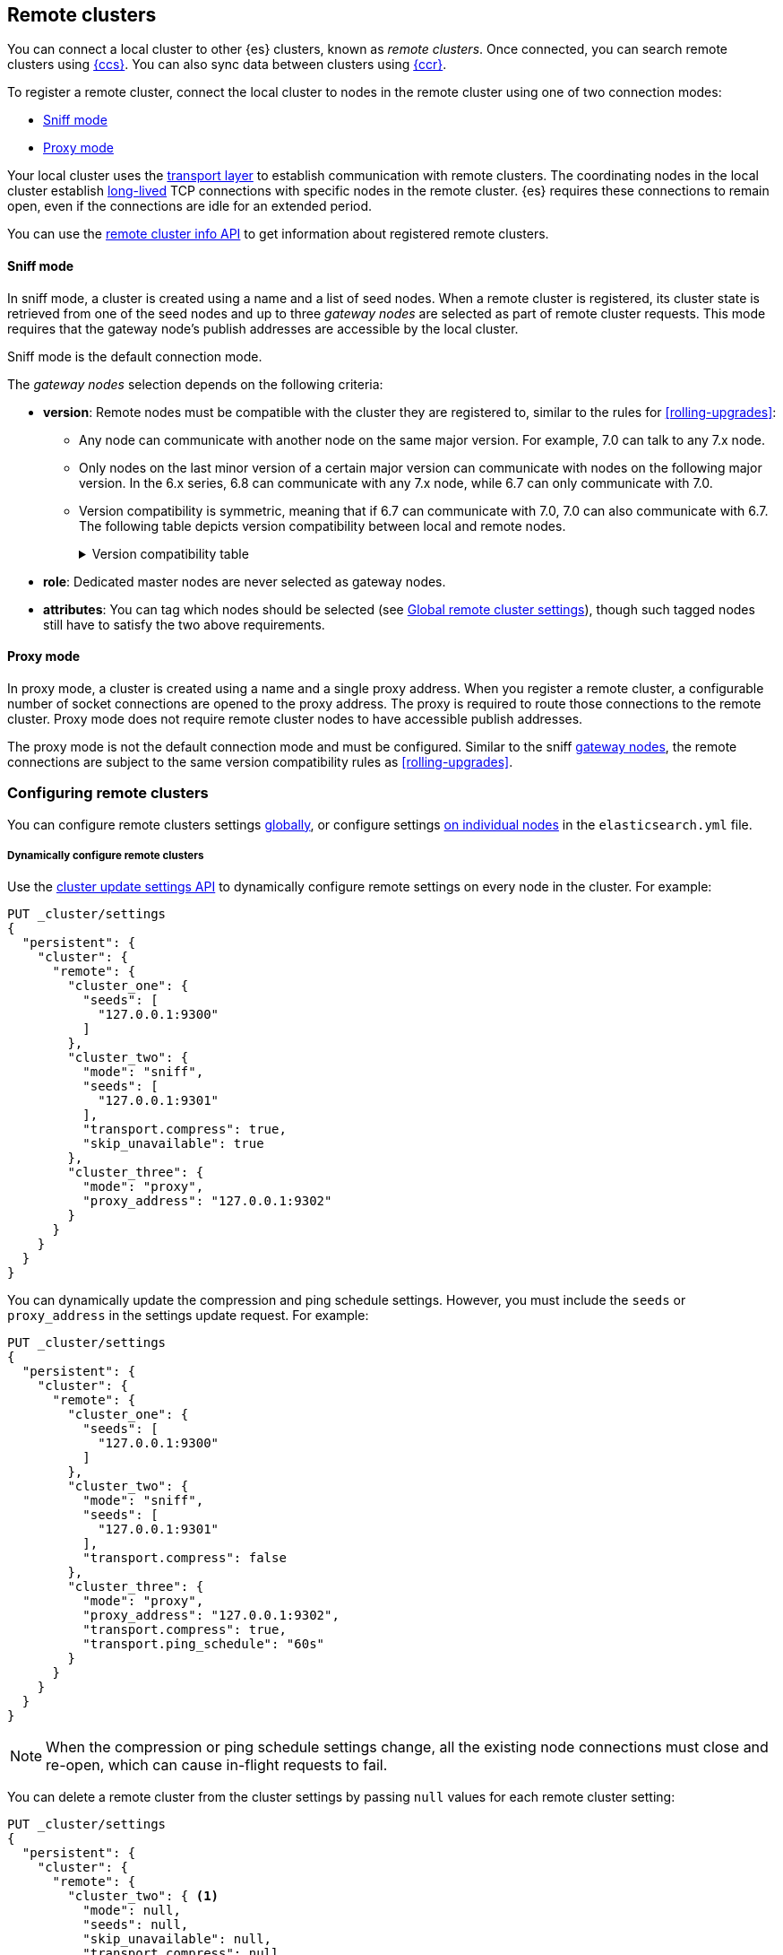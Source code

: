 [[modules-remote-clusters]]
== Remote clusters

You can connect a local cluster to other {es} clusters, known as _remote
clusters_. Once connected, you can search remote clusters using
<<modules-cross-cluster-search,{ccs}>>. You can also sync data between clusters
using <<xpack-ccr,{ccr}>>.

To register a remote cluster, connect the local cluster to nodes in the
remote cluster using one of two connection modes:

* <<sniff-mode,Sniff mode>>
* <<proxy-mode,Proxy mode>>

Your local cluster uses the <<modules-network,transport layer>> to establish
communication with remote clusters. The coordinating nodes in the local cluster
establish <<long-lived-connections,long-lived>> TCP connections with specific
nodes in the remote cluster. {es} requires these connections to remain open,
even if the connections are idle for an extended period.

You can use the <<cluster-remote-info, remote cluster info API>> to get
information about registered remote clusters.

[[sniff-mode]]
[discrete]
==== Sniff mode

In sniff mode, a cluster is created using a name and a list of seed nodes. When
a remote cluster is registered, its cluster state is retrieved from one of the
seed nodes and up to three _gateway nodes_ are selected as part of remote
cluster requests. This mode requires that the gateway node's publish addresses
are accessible by the local cluster.

Sniff mode is the default connection mode.

[[gateway-nodes-selection]]
The _gateway nodes_ selection depends on the following criteria:

* *version*: Remote nodes must be compatible with the cluster they are
registered to, similar to the rules for
<<rolling-upgrades>>:
** Any node can communicate with another node on the same
major version. For example, 7.0 can talk to any 7.x node.
** Only nodes on the last minor version of a certain major version can
communicate with nodes on the following major version. In the 6.x series, 6.8
can communicate with any 7.x node, while 6.7 can only communicate with 7.0.
** Version compatibility is
symmetric, meaning that if 6.7 can communicate with 7.0, 7.0 can also
communicate with 6.7. The following table depicts version compatibility between
local and remote nodes.
+
[%collapsible]
.Version compatibility table
====
// tag::remote-cluster-compatibility-matrix[]
[cols="^,^,^,^,^,^,^,^"]
|====
| 7+^h| Local cluster
h| Remote cluster | 5.0->5.5 | 5.6 | 6.0->6.6 | 6.7 | 6.8 | 7.0 | 7.1->7.x
| 5.0->5.5      | {yes-icon} | {yes-icon} | {no-icon} | {no-icon} | {no-icon}  | {no-icon} | {no-icon}
| 5.6           | {yes-icon} | {yes-icon} | {yes-icon} | {yes-icon} | {yes-icon} | {no-icon} | {no-icon}
| 6.0->6.6      | {no-icon} | {yes-icon} | {yes-icon} | {yes-icon} | {yes-icon} | {no-icon} | {no-icon}
| 6.7           | {no-icon} | {yes-icon} | {yes-icon} | {yes-icon} | {yes-icon} | {yes-icon} | {no-icon}
| 6.8           | {no-icon} | {yes-icon} |  {yes-icon} | {yes-icon} | {yes-icon} | {yes-icon} | {yes-icon}
| 7.0           | {no-icon} | {no-icon} | {no-icon} | {yes-icon} | {yes-icon} | {yes-icon} | {yes-icon}
| 7.1->7.x      | {no-icon} | {no-icon} | {no-icon} | {no-icon} | {yes-icon} | {yes-icon} | {yes-icon}
|====
// end::remote-cluster-compatibility-matrix[]
====

* *role*: Dedicated master nodes are never selected as gateway nodes.
* *attributes*: You can tag which nodes should be selected
(see <<remote-cluster-settings>>), though such tagged nodes still have
to satisfy the two above requirements.

[[proxy-mode]]
[discrete]
==== Proxy mode

In proxy mode, a cluster is created using a name and a single proxy address.
When you register a remote cluster, a configurable number of socket connections
are opened to the proxy address. The proxy is required to route those
connections to the remote cluster. Proxy mode does not require remote cluster
nodes to have accessible publish addresses.

The proxy mode is not the default connection mode and must be configured. Similar
to the sniff <<gateway-nodes-selection,gateway nodes>>, the remote
connections are subject to the same version compatibility rules as
<<rolling-upgrades>>.

[discrete]
[[configuring-remote-clusters]]
=== Configuring remote clusters

You can configure remote clusters settings <<configure-remote-clusters-dynamic,globally>>, or configure
settings <<configure-remote-clusters-static,on individual nodes>> in the
`elasticsearch.yml` file.

[discrete]
[[configure-remote-clusters-dynamic]]
===== Dynamically configure remote clusters
Use the <<cluster-update-settings,cluster update settings API>> to dynamically
configure remote settings on every node in the cluster. For example:

[source,console]
--------------------------------
PUT _cluster/settings
{
  "persistent": {
    "cluster": {
      "remote": {
        "cluster_one": {
          "seeds": [
            "127.0.0.1:9300"
          ]
        },
        "cluster_two": {
          "mode": "sniff",
          "seeds": [
            "127.0.0.1:9301"
          ],
          "transport.compress": true,
          "skip_unavailable": true
        },
        "cluster_three": {
          "mode": "proxy",
          "proxy_address": "127.0.0.1:9302"
        }
      }
    }
  }
}
--------------------------------
// TEST[setup:host]
// TEST[s/127.0.0.1:9300/\${transport_host}/]

You can dynamically update the compression and ping schedule settings. However,
you must include the `seeds` or `proxy_address` in the settings update request.
For example:

[source,console]
--------------------------------
PUT _cluster/settings
{
  "persistent": {
    "cluster": {
      "remote": {
        "cluster_one": {
          "seeds": [
            "127.0.0.1:9300"
          ]
        },
        "cluster_two": {
          "mode": "sniff",
          "seeds": [
            "127.0.0.1:9301"
          ],
          "transport.compress": false
        },
        "cluster_three": {
          "mode": "proxy",
          "proxy_address": "127.0.0.1:9302",
          "transport.compress": true,
          "transport.ping_schedule": "60s"
        }
      }
    }
  }
}
--------------------------------
// TEST[continued]

NOTE: When the compression or ping schedule settings change, all the existing
node connections must close and re-open, which can cause in-flight requests to
fail.

You can delete a remote cluster from the cluster settings by passing `null`
values for each remote cluster setting:

[source,console]
--------------------------------
PUT _cluster/settings
{
  "persistent": {
    "cluster": {
      "remote": {
        "cluster_two": { <1>
          "mode": null,
          "seeds": null,
          "skip_unavailable": null,
          "transport.compress": null
        }
      }
    }
  }
}
--------------------------------
// TEST[continued]

<1> `cluster_two` would be removed from the cluster settings, leaving
`cluster_one` and `cluster_three` intact.

[discrete]
[[configure-remote-clusters-static]]
===== Statically configure remote clusters
If you specify settings in `elasticsearch.yml` files, only the nodes with
those settings can connect to the remote cluster and serve remote cluster requests. For example:

[source,yaml]
--------------------------------
cluster:
    remote:
        cluster_one: <1>
            seeds: 127.0.0.1:9300 <2>
        cluster_two: <1>
            mode: sniff <3>
            seeds: 127.0.0.1:9301 <2>
            transport.compress: true <4>
            skip_unavailable: true <5>
        cluster_three: <1>
            mode: proxy <3>
            proxy_address: 127.0.0.1:9302 <6>

--------------------------------
<1> `cluster_one`, `cluster_two`, and `cluster_three` are arbitrary _cluster aliases_
representing the connection to each cluster. These names are subsequently used to
distinguish between local and remote indices.
<2> The hostname and <<transport-settings,transport port>> (default: 9300) of a
seed node in the remote cluster.
<3> The configured connection mode. By default, this is <<sniff-mode,`sniff`>>, so
the mode is implicit for `cluster_one`. However, it can be explicitly configured
as demonstrated by `cluster_two` and must be explicitly configured for
<<proxy-mode,proxy mode>> as demonstrated by `cluster_three`.
<4> Compression is explicitly enabled for requests to `cluster_two`.
<5> Disconnected remote clusters are optional for `cluster_two`.
<6> The address for the proxy endpoint used to connect to `cluster_three`.

[discrete]
[[remote-cluster-settings]]
=== Global remote cluster settings

These settings apply to both <<sniff-mode,sniff mode>> and
<<proxy-mode,proxy mode>>. <<remote-cluster-sniff-settings,Sniff mode settings>>
and <<remote-cluster-proxy-settings,proxy mode settings>> are described
separately.

`cluster.remote.<cluster_alias>.mode`::
  The mode used for a remote cluster connection. The only supported modes are
  `sniff` and `proxy`.

`cluster.remote.initial_connect_timeout`::

  The time to wait for remote connections to be established when the node
  starts. The default is `30s`.

`remote_cluster_client` <<node-roles,role>>::

  By default, any node in the cluster can act as a cross-cluster client and
  connect to remote clusters. To prevent a node from connecting to remote
  clusters, specify the <<node-roles,node.roles>> setting in `elasticsearch.yml`
  and exclude `remote_cluster_client` from the listed roles. Search requests
  targeting remote clusters must be sent to a node that is allowed to act as a
  cross-cluster client. Other features such as {ml} <<general-ml-settings,data
  feeds>>, <<general-transform-settings,transforms>>, and
  <<ccr-getting-started,{ccr}>> require the `remote_cluster_client` role.

`cluster.remote.<cluster_alias>.skip_unavailable`::

  Per cluster boolean setting that allows to skip specific clusters when no
  nodes belonging to them are available and they are the target of a remote
  cluster request. Default is `false`, meaning that all clusters are mandatory
  by default, but they can selectively be made optional by setting this setting
  to `true`.

`cluster.remote.<cluster_alias>.transport.ping_schedule`::

  Sets the time interval between regular application-level ping messages that
  are sent to try and keep remote cluster connections alive. If set to `-1`,
  application-level ping messages to this remote cluster are not sent. If
  unset, application-level ping messages are sent according to the global
  `transport.ping_schedule` setting, which defaults to `-1` meaning that pings
  are not sent. It is preferable to correctly configure TCP keep-alives instead
  of configuring a `ping_schedule`, because TCP keep-alives are handled by the
  operating system and not by {es}. By default {es} enables TCP keep-alives on
  remote cluster connections. Remote cluster connections are transport
  connections so the `transport.tcp.*` <<transport-settings,advanced settings>>
  regarding TCP keep-alives apply to them.

`cluster.remote.<cluster_alias>.transport.compress`::

  Per cluster setting that enables you to configure compression for requests
  to a specific remote cluster. This setting impacts only requests
  sent to the remote cluster. If the inbound request is compressed,
  Elasticsearch compresses the response. The setting options are `true`,
  `indexing_data`, and `false`. If unset, the global `transport.compress` is
  used as the fallback setting.

`cluster.remote.<cluster_alias>.transport.compression_scheme`::

  Per cluster setting that enables you to configure compression scheme for
  requests to a specific remote cluster. This setting impacts only requests
  sent to the remote cluster. If an inbound request is compressed, {es}
  compresses the response using the same compression scheme. The setting options
  are `deflate` and `lz4`. If unset, and
  `cluster.remote.<cluster_alias>.transport.compress` is explicitly set, defaults
  to `deflate`. If unset, and `cluster.remote.<cluster_alias>.transport.compress`
  is not explicitly set, `transport.compression_scheme` is used as the fallback
  setting.

[discrete]
[[remote-cluster-sniff-settings]]
=== Sniff mode remote cluster settings

`cluster.remote.<cluster_alias>.seeds`::

  The list of seed nodes used to sniff the remote cluster state.

`cluster.remote.<cluster_alias>.node_connections`::

  The number of gateway nodes to connect to for this remote cluster. The default
  is `3`.

`cluster.remote.node.attr`::

  A node attribute to filter out nodes that are eligible as a gateway node in
  the remote cluster. For instance a node can have a node attribute
  `node.attr.gateway: true` such that only nodes with this attribute will be
  connected to if `cluster.remote.node.attr` is set to `gateway`.

[discrete]
[[remote-cluster-proxy-settings]]
=== Proxy mode remote cluster settings

`cluster.remote.<cluster_alias>.proxy_address`::

  The address used for all remote connections.

`cluster.remote.<cluster_alias>.proxy_socket_connections`::

  The number of socket connections to open per remote cluster. The default is
  `18`.

[role="xpack"]
`cluster.remote.<cluster_alias>.server_name`::

  An optional hostname string which is sent in the `server_name` field of
  the TLS Server Name Indication extension if
  <<encrypt-internode-communication,TLS is enabled>>. The TLS transport will fail to open
  remote connections if this field is not a valid hostname as defined by the
  TLS SNI specification.
